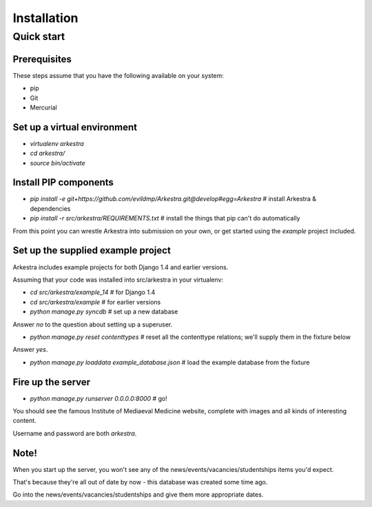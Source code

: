 ############
Installation
############


***********
Quick start
***********

Prerequisites
=============

These steps assume that you have the following available on your system:

* pip
* Git
* Mercurial

Set up a virtual environment 
============================
* `virtualenv arkestra`
* `cd arkestra/`
* `source bin/activate`

Install PIP components
======================

* `pip install -e git+https://github.com/evildmp/Arkestra.git@develop#egg=Arkestra` # install Arkestra & dependencies
* `pip install -r src/arkestra/REQUIREMENTS.txt` # install the things that pip can't do automatically


From this point you can wrestle Arkestra into submission on your own, or get started using the `example` project included.

Set up the supplied example project
===================================

Arkestra includes example projects for both Django 1.4 and earlier versions.

Assuming that your code was installed into src/arkestra in your virtualenv:
                                   
* `cd src/arkestra/example_14` # for Django 1.4
* `cd src/arkestra/example` # for earlier versions

* `python manage.py syncdb` # set up a new database

Answer `no` to the question about setting up a superuser.

* `python manage.py reset contenttypes` # reset all the contenttype relations; we'll supply them in the fixture below

Answer `yes`.

* `python manage.py loaddata example_database.json` # load the example database from the fixture

Fire up the server
==================

* `python manage.py runserver 0.0.0.0:8000` # go!

You should see the famous Institute of Mediaeval Medicine website, complete with images and all kinds of interesting content.

Username and password are both `arkestra`. 
    

Note!
=====

When you start up the server, you won't see any of the news/events/vacancies/studentships items you'd expect. 

That's because they're all out of date by now - this database was created some time ago.

Go into the news/events/vacancies/studentships and give them more appropriate dates.

